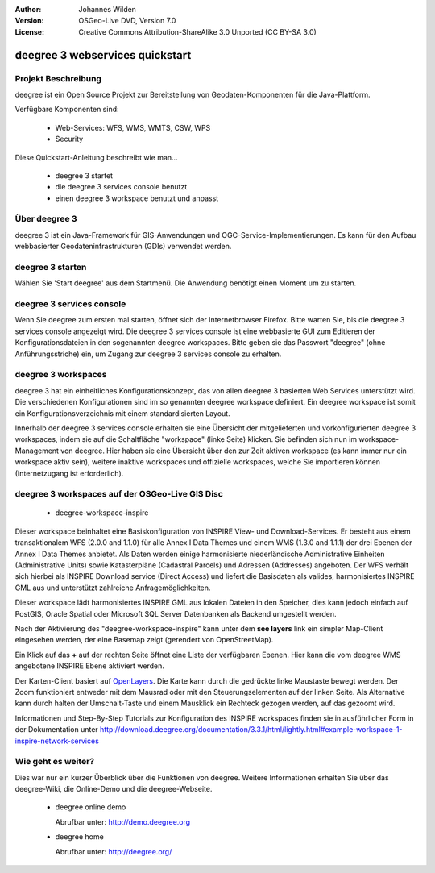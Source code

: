 :Author: Johannes Wilden
:Version: OSGeo-Live DVD, Version 7.0
:License: Creative Commons Attribution-ShareAlike 3.0 Unported  (CC BY-SA 3.0)

.. image:: ../../images/project_logos/logo-deegree.png
  :scale: 100 %
  :alt: project logo
  :align: right
  :target: http://deegree.org/

********************************************************************************
deegree 3 webservices quickstart 
********************************************************************************


Projekt Beschreibung
================================================================================

deegree ist ein Open Source Projekt zur Bereitstellung von Geodaten-Komponenten
für die Java-Plattform.

Verfügbare Komponenten sind:

  * Web-Services: WFS, WMS, WMTS, CSW, WPS
  * Security


Diese Quickstart-Anleitung beschreibt wie man...

  * deegree 3 startet
  * die deegree 3 services console benutzt
  * einen deegree 3 workspace benutzt und anpasst


Über deegree 3
================================================================================

deegree 3 ist ein Java-Framework für GIS-Anwendungen und OGC-Service-Implementierungen. Es kann für den Aufbau webbasierter
Geodateninfrastrukturen (GDIs) verwendet werden.


deegree 3 starten
================================================================================

Wählen Sie 'Start deegree' aus dem Startmenü.
Die Anwendung benötigt einen Moment um zu starten.


deegree 3 services console
================================================================================

Wenn Sie deegree zum ersten mal starten, öffnet sich der Internetbrowser Firefox.
Bitte warten Sie, bis die deegree 3 services console angezeigt wird. 
Die deegree 3 services console ist eine webbasierte GUI zum Editieren 
der Konfigurationsdateien in den sogenannten deegree workspaces.
Bitte geben sie das Passwort "deegree" (ohne Anführungsstriche) ein,
um Zugang zur deegree 3 services console zu erhalten.


deegree 3 workspaces
================================================================================

deegree 3 hat ein einheitliches Konfigurationskonzept, das von allen deegree 3
basierten Web Services unterstützt wird. Die verschiedenen 
Konfigurationen sind im so genannten deegree workspace definiert. Ein deegree 
workspace ist somit ein Konfigurationsverzeichnis mit einem standardisierten 
Layout. 

Innerhalb der deegree 3 services console erhalten sie eine Übersicht der 
mitgelieferten und vorkonfigurierten deegree 3 workspaces, indem sie auf die 
Schaltfläche "workspace" (linke Seite) klicken. Sie befinden sich nun im
workspace-Management von deegree. Hier haben sie eine Übersicht über den
zur Zeit aktiven workspace (es kann immer nur ein workspace aktiv sein),
weitere inaktive workspaces und offizielle workspaces, welche Sie 
importieren können (Internetzugang ist erforderlich).


deegree 3 workspaces auf der OSGeo-Live GIS Disc
================================================================================

  * deegree-workspace-inspire

Dieser workspace beinhaltet eine Basiskonfiguration von INSPIRE View- und 
Download-Services. 
Er besteht aus einem transaktionalem WFS (2.0.0 and 1.1.0) für alle Annex I Data
Themes und einem WMS (1.3.0 and 1.1.1) der drei Ebenen der Annex I Data Themes
anbietet. 
Als Daten werden einige harmonisierte niederländische Administrative Einheiten
(Administrative Units) sowie Katasterpläne (Cadastral Parcels) und Adressen
(Addresses) angeboten.
Der WFS verhält sich hierbei als INSPIRE Download service (Direct Access) und
liefert die Basisdaten als valides, harmonisiertes INSPIRE GML aus und 
unterstützt zahlreiche Anfragemöglichkeiten.

.. tip::
Dieser workspace lädt harmonisiertes INSPIRE GML aus lokalen Dateien in den 
Speicher, dies kann jedoch einfach auf PostGIS, Oracle Spatial oder Microsoft 
SQL Server Datenbanken als Backend umgestellt werden.

Nach der Aktivierung des "deegree-workspace-inspire" kann unter dem 
**see layers** link ein simpler Map-Client eingesehen werden, der eine Basemap
zeigt (gerendert von OpenStreetMap).

Ein Klick auf das **+** auf der rechten Seite öffnet eine Liste der verfügbaren 
Ebenen. Hier kann die vom deegree WMS angebotene INSPIRE Ebene aktiviert werden.

.. tip::
Der Karten-Client basiert auf `OpenLayers <http://openlayers.org/>`_. 
Die Karte kann durch die gedrückte linke Maustaste bewegt werden.
Der Zoom funktioniert entweder mit dem Mausrad oder mit den Steuerungselementen
auf der linken Seite. Als Alternative kann durch halten der Umschalt-Taste und
einem Mausklick ein Rechteck gezogen werden, auf das gezoomt wird.

Informationen und Step-By-Step Tutorials zur Konfiguration des INSPIRE workspaces finden sie in
ausführlicher Form in der Dokumentation unter http://download.deegree.org/documentation/3.3.1/html/lightly.html#example-workspace-1-inspire-network-services

Wie geht es weiter?
================================================================================

Dies war nur ein kurzer Überblick über die Funktionen von deegree. Weitere 
Informationen erhalten Sie über das deegree-Wiki, die Online-Demo und die
deegree-Webseite. 

  * deegree online demo

    Abrufbar unter: http://demo.deegree.org

  * deegree home

    Abrufbar unter: http://deegree.org/
